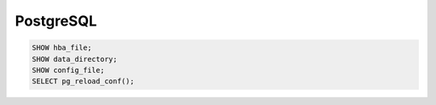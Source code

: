 PostgreSQL
==========


.. code-block:: bash

  SHOW hba_file;
  SHOW data_directory;
  SHOW config_file;
  SELECT pg_reload_conf();
